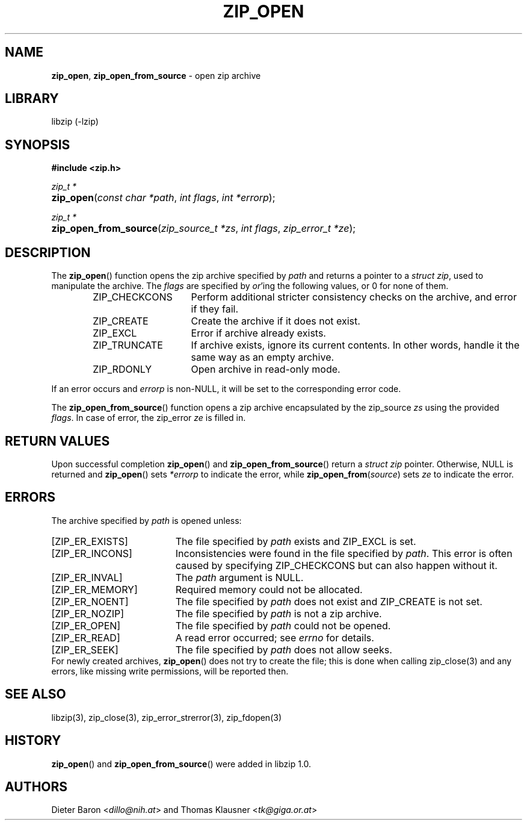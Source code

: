 .\" Automatically generated from an mdoc input file.  Do not edit.
.\" zip_open.mdoc -- open zip archive
.\" Copyright (C) 2003-2022 Dieter Baron and Thomas Klausner
.\"
.\" This file is part of libzip, a library to manipulate ZIP archives.
.\" The authors can be contacted at <libzip@nih.at>
.\"
.\" Redistribution and use in source and binary forms, with or without
.\" modification, are permitted provided that the following conditions
.\" are met:
.\" 1. Redistributions of source code must retain the above copyright
.\"    notice, this list of conditions and the following disclaimer.
.\" 2. Redistributions in binary form must reproduce the above copyright
.\"    notice, this list of conditions and the following disclaimer in
.\"    the documentation and/or other materials provided with the
.\"    distribution.
.\" 3. The names of the authors may not be used to endorse or promote
.\"    products derived from this software without specific prior
.\"    written permission.
.\"
.\" THIS SOFTWARE IS PROVIDED BY THE AUTHORS ``AS IS'' AND ANY EXPRESS
.\" OR IMPLIED WARRANTIES, INCLUDING, BUT NOT LIMITED TO, THE IMPLIED
.\" WARRANTIES OF MERCHANTABILITY AND FITNESS FOR A PARTICULAR PURPOSE
.\" ARE DISCLAIMED.  IN NO EVENT SHALL THE AUTHORS BE LIABLE FOR ANY
.\" DIRECT, INDIRECT, INCIDENTAL, SPECIAL, EXEMPLARY, OR CONSEQUENTIAL
.\" DAMAGES (INCLUDING, BUT NOT LIMITED TO, PROCUREMENT OF SUBSTITUTE
.\" GOODS OR SERVICES; LOSS OF USE, DATA, OR PROFITS; OR BUSINESS
.\" INTERRUPTION) HOWEVER CAUSED AND ON ANY THEORY OF LIABILITY, WHETHER
.\" IN CONTRACT, STRICT LIABILITY, OR TORT (INCLUDING NEGLIGENCE OR
.\" OTHERWISE) ARISING IN ANY WAY OUT OF THE USE OF THIS SOFTWARE, EVEN
.\" IF ADVISED OF THE POSSIBILITY OF SUCH DAMAGE.
.\"
.TH "ZIP_OPEN" "3" "June 18, 2022" "NiH" "Library Functions Manual"
.nh
.if n .ad l
.SH "NAME"
\fBzip_open\fR,
\fBzip_open_from_source\fR
\- open zip archive
.SH "LIBRARY"
libzip (-lzip)
.SH "SYNOPSIS"
\fB#include <zip.h>\fR
.sp
\fIzip_t *\fR
.br
.PD 0
.HP 4n
\fBzip_open\fR(\fIconst\ char\ *path\fR, \fIint\ flags\fR, \fIint\ *errorp\fR);
.PD
.PP
\fIzip_t *\fR
.br
.PD 0
.HP 4n
\fBzip_open_from_source\fR(\fIzip_source_t\ *zs\fR, \fIint\ flags\fR, \fIzip_error_t\ *ze\fR);
.PD
.SH "DESCRIPTION"
The
\fBzip_open\fR()
function opens the zip archive specified by
\fIpath\fR
and returns a pointer to a
\fIstruct zip\fR,
used to manipulate the archive.
The
\fIflags\fR
are specified by
\fIor\fR'ing
the following values, or 0 for none of them.
.RS 6n
.TP 15n
\fRZIP_CHECKCONS\fR
Perform additional stricter consistency checks on the archive, and
error if they fail.
.TP 15n
\fRZIP_CREATE\fR
Create the archive if it does not exist.
.TP 15n
\fRZIP_EXCL\fR
Error if archive already exists.
.TP 15n
\fRZIP_TRUNCATE\fR
If archive exists, ignore its current contents.
In other words, handle it the same way as an empty archive.
.TP 15n
\fRZIP_RDONLY\fR
Open archive in read-only mode.
.RE
.PP
If an error occurs and
\fIerrorp\fR
is
non-\fRNULL\fR,
it will be set to the corresponding error code.
.PP
The
\fBzip_open_from_source\fR()
function opens a zip archive encapsulated by the zip_source
\fIzs\fR
using the provided
\fIflags\fR.
In case of error, the zip_error
\fIze\fR
is filled in.
.SH "RETURN VALUES"
Upon successful completion
\fBzip_open\fR()
and
\fBzip_open_from_source\fR()
return a
\fIstruct zip\fR
pointer.
Otherwise,
\fRNULL\fR
is returned and
\fBzip_open\fR()
sets
\fI*errorp\fR
to indicate the error, while
\fBzip_open_from\fR(\fIsource\fR)
sets
\fIze\fR
to indicate the error.
.SH "ERRORS"
The archive specified by
\fIpath\fR
is opened unless:
.TP 19n
[\fRZIP_ER_EXISTS\fR]
The file specified by
\fIpath\fR
exists and
\fRZIP_EXCL\fR
is set.
.TP 19n
[\fRZIP_ER_INCONS\fR]
Inconsistencies were found in the file specified by
\fIpath\fR.
This error is often caused by specifying
\fRZIP_CHECKCONS\fR
but can also happen without it.
.TP 19n
[\fRZIP_ER_INVAL\fR]
The
\fIpath\fR
argument is
\fRNULL\fR.
.TP 19n
[\fRZIP_ER_MEMORY\fR]
Required memory could not be allocated.
.TP 19n
[\fRZIP_ER_NOENT\fR]
The file specified by
\fIpath\fR
does not exist and
\fRZIP_CREATE\fR
is not set.
.TP 19n
[\fRZIP_ER_NOZIP\fR]
The file specified by
\fIpath\fR
is not a zip archive.
.TP 19n
[\fRZIP_ER_OPEN\fR]
The file specified by
\fIpath\fR
could not be opened.
.TP 19n
[\fRZIP_ER_READ\fR]
A read error occurred; see
\fIerrno\fR
for details.
.TP 19n
[\fRZIP_ER_SEEK\fR]
The file specified by
\fIpath\fR
does not allow seeks.
.PD 0
.PP
For newly created archives,
\fBzip_open\fR()
does not try to create the file; this is done when calling
zip_close(3)
and any errors, like missing write permissions, will
be reported then.
.PD
.SH "SEE ALSO"
libzip(3),
zip_close(3),
zip_error_strerror(3),
zip_fdopen(3)
.SH "HISTORY"
\fBzip_open\fR()
and
\fBzip_open_from_source\fR()
were added in libzip 1.0.
.SH "AUTHORS"
Dieter Baron <\fIdillo@nih.at\fR>
and
Thomas Klausner <\fItk@giga.or.at\fR>
